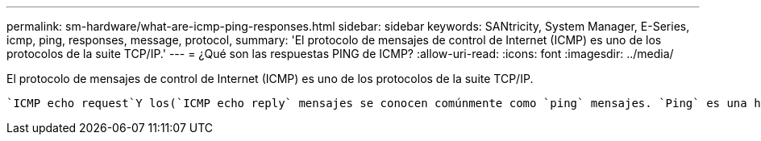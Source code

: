 ---
permalink: sm-hardware/what-are-icmp-ping-responses.html 
sidebar: sidebar 
keywords: SANtricity, System Manager, E-Series, icmp, ping, responses, message, protocol, 
summary: 'El protocolo de mensajes de control de Internet (ICMP) es uno de los protocolos de la suite TCP/IP.' 
---
= ¿Qué son las respuestas PING de ICMP?
:allow-uri-read: 
:icons: font
:imagesdir: ../media/


[role="lead"]
El protocolo de mensajes de control de Internet (ICMP) es uno de los protocolos de la suite TCP/IP.

 `ICMP echo request`Y los(`ICMP echo reply` mensajes se conocen comúnmente como `ping` mensajes. `Ping` es una herramienta para la solución de problemas que usan los administradores del sistema para probar manualmente la conectividad entre dispositivos de red, y también para probar la demora de la red y la pérdida de paquetes.  `ping`El comando envía un `ICMP echo request` a un dispositivo de la red, y el dispositivo responde inmediatamente con un(`ICMP echo reply`. A veces, la política de seguridad de red de una empresa requiere que `ping` (`ICMP echo reply`) esté desactivada en todos los dispositivos para que sea más difícil de detectar por personas no autorizadas.
